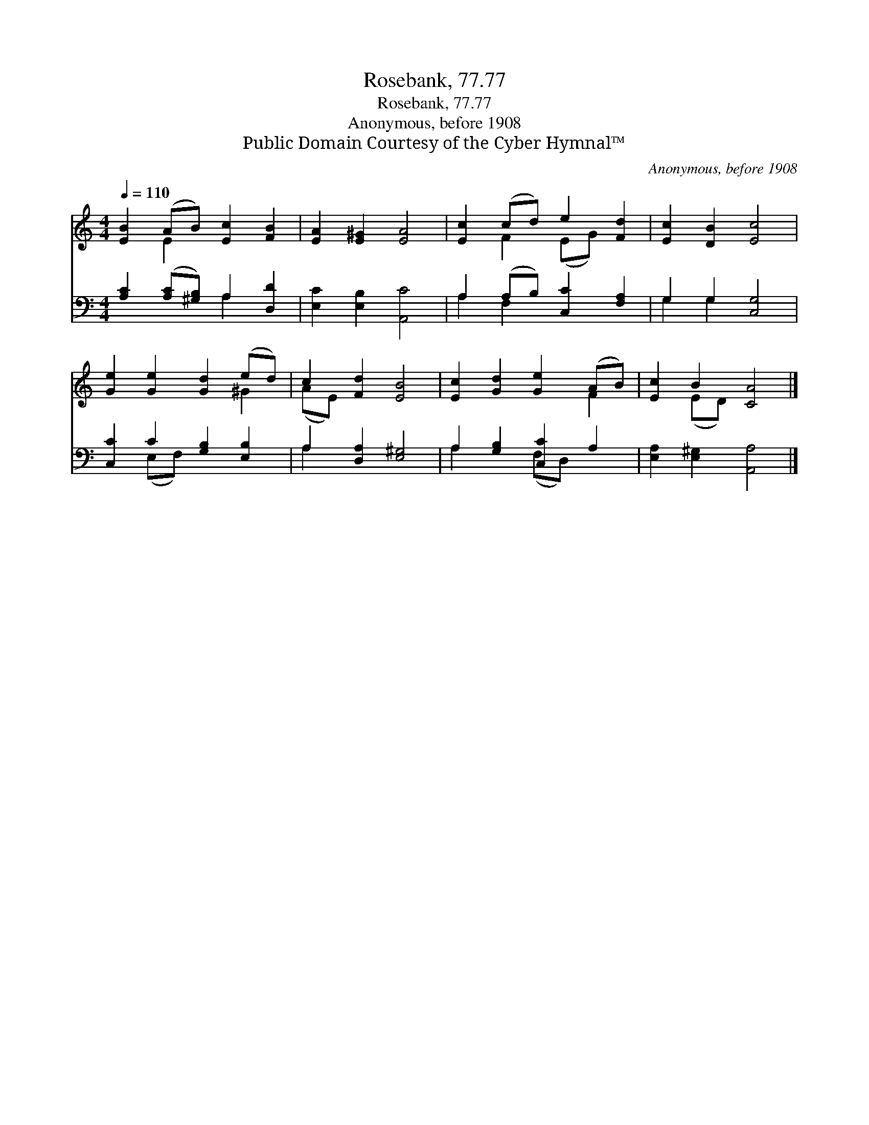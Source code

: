 X:1
T:Rosebank, 77.77
T:Rosebank, 77.77
T:Anonymous, before 1908
T:Public Domain Courtesy of the Cyber Hymnal™
C:Anonymous, before 1908
Z:Public Domain
Z:Courtesy of the Cyber Hymnal™
%%score ( 1 2 ) ( 3 4 )
L:1/8
Q:1/4=110
M:4/4
K:C
V:1 treble 
V:2 treble 
V:3 bass 
V:4 bass 
V:1
 [EB]2 (AB) [Ec]2 [FB]2 | [EA]2 [E^G]2 [EA]4 | [Ec]2 (cd) e2 [Fd]2 | [Ec]2 [DB]2 [Ec]4 | %4
 [Ge]2 [Ge]2 [Gd]2 (ed) | c2 [Fd]2 [EB]4 | [Ec]2 [Gd]2 [Ge]2 (AB) | [Ec]2 B2 [CA]4 |] %8
V:2
 x2 E2 x4 | x8 | x2 F2 (EG) x2 | x8 | x6 ^G2 | (AE) x6 | x6 F2 | x2 (ED) x4 |] %8
V:3
 [A,C]2 ([A,C][^G,B,]) A,2 [D,D]2 | [E,C]2 [E,B,]2 [A,,C]4 | A,2 (A,B,) [C,C]2 [F,A,]2 | %3
 G,2 G,2 [C,G,]4 | [C,C]2 C2 [G,B,]2 [E,B,]2 | A,2 [D,A,]2 [E,^G,]4 | A,2 [G,B,]2 [C,C]2 A,2 | %7
 [E,A,]2 [E,^G,]2 [A,,A,]4 |] %8
V:4
 x4 A,2 x2 | x8 | A,2 F,2 x4 | G,2 G,2 x4 | x2 (E,F,) x4 | A,2 x6 | A,2 x2 (F,D,) x2 | x8 |] %8

